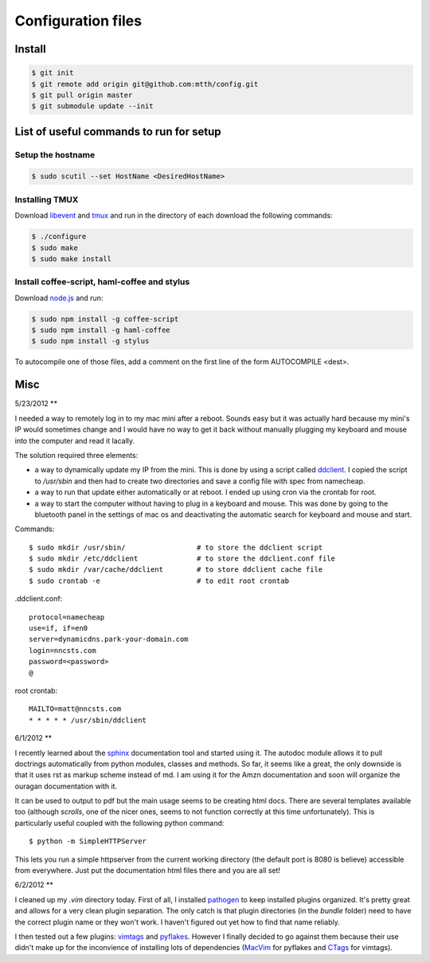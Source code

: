 Configuration files
===================

Install
-------

.. code:: bash

  $ git init
  $ git remote add origin git@github.com:mtth/config.git
  $ git pull origin master
  $ git submodule update --init


List of useful commands to run for setup
----------------------------------------

Setup the hostname
******************

.. code:: bash

  $ sudo scutil --set HostName <DesiredHostName>


Installing TMUX
***************

Download libevent_ and tmux_ and run in the directory of each download the following commands:

.. code:: bash

  $ ./configure
  $ sudo make
  $ sudo make install


Install coffee-script, haml-coffee and stylus
*********************************************

Download node.js_ and run:

.. code:: bash

  $ sudo npm install -g coffee-script
  $ sudo npm install -g haml-coffee
  $ sudo npm install -g stylus

To autocompile one of those files, add a comment on the first line of the form AUTOCOMPILE <dest>.


Misc
----

5/23/2012
**

I needed a way to remotely log in to my mac mini after a reboot. Sounds easy
but it was actually hard because my mini's IP would sometimes change and I 
would have no way to get it back without manually plugging my keyboard and
mouse into the computer and read it lacally.

The solution required three elements:

*   a way to dynamically update my IP from the mini. This is done by using
    a script called ddclient_.
    I copied the script to `/usr/sbin` and then had to create two 
    directories and save a config file with spec from namecheap.

*   a way to run that update either automatically or at reboot. I ended up
    using cron via the crontab for root.

*   a way to start the computer without having to plug in a keyboard and
    mouse. This was done by going to the bluetooth panel in the settings
    of mac os and deactivating the automatic search for keyboard and mouse
    and start.

Commands::

    $ sudo mkdir /usr/sbin/                 # to store the ddclient script
    $ sudo mkdir /etc/ddclient              # to store the ddclient.conf file
    $ sudo mkdir /var/cache/ddclient        # to store ddclient cache file
    $ sudo crontab -e                       # to edit root crontab

.ddclient.conf::

    protocol=namecheap
    use=if, if=en0
    server=dynamicdns.park-your-domain.com
    login=nncsts.com
    password=<password>
    @

root crontab::

    MAILTO=matt@nncsts.com
    * * * * * /usr/sbin/ddclient

.. _ddclient: http://sourceforge.net/apps/trac/ddclient

6/1/2012
**

I recently learned about the sphinx_ documentation tool and
started using it. The autodoc module allows it to pull doctrings automatically
from python modules, classes and methods. So far, it seems like a great, the 
only downside is that it uses rst as markup scheme instead of md. I am using it
for the Amzn documentation and soon will organize the ouragan documentation
with it.

It can be used to output to pdf but the main usage seems to be creating html
docs. There are several templates available too (although *scrolls*, one of the
nicer ones, seems to not function correctly at this time unfortunately). This 
is particularly useful coupled with the following python command::

    $ python -m SimpleHTTPServer

This lets you run a simple httpserver from the current working directory (the
default port is 8080 is believe) accessible from everywhere. Just put the
documentation html files there and you are all set!

.. _sphinx: http://sphinx.pocoo.org/

6/2/2012
**

I cleaned up my `.vim` directory today. First of all, I installed pathogen_
to keep installed plugins organized. It's pretty great and allows for a very
clean plugin separation. The only catch is that plugin directories (in the 
`bundle` folder) need to have the correct plugin name or they won't work. I 
haven't figured out yet how to find that name reliably.

I then tested out a few plugins: vimtags_ and pyflakes_. However I finally 
decided to go against them because their use didn't make up for the
inconvience of installing lots of dependencies (MacVim_ for pyflakes and 
CTags_ for vimtags). 

.. _pathogen: https://github.com/tpope/vim-pathogen
.. _vimtags: #
.. _pyflakes: #
.. _MacVim: #
.. _CTags: #
.. _libevent: http://libevent.org/
.. _tmux: http://tmux.sourceforge.net/
.. _node.js: http://nodejs.org/
